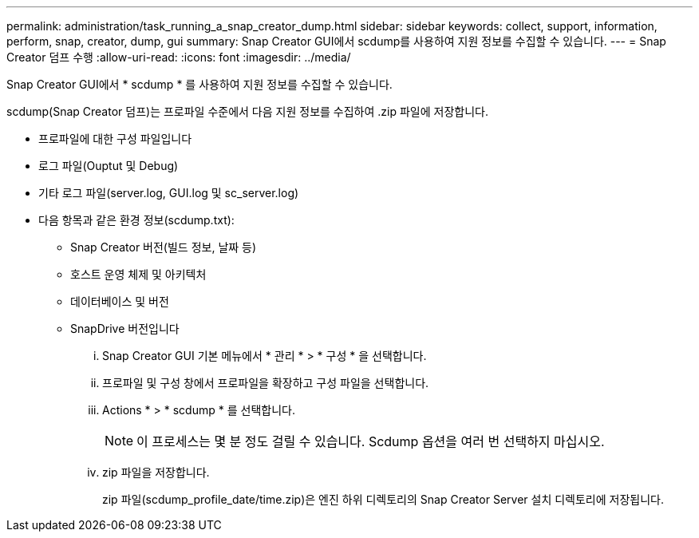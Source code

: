---
permalink: administration/task_running_a_snap_creator_dump.html 
sidebar: sidebar 
keywords: collect, support, information, perform, snap, creator, dump, gui 
summary: Snap Creator GUI에서 scdump를 사용하여 지원 정보를 수집할 수 있습니다. 
---
= Snap Creator 덤프 수행
:allow-uri-read: 
:icons: font
:imagesdir: ../media/


[role="lead"]
Snap Creator GUI에서 * scdump * 를 사용하여 지원 정보를 수집할 수 있습니다.

scdump(Snap Creator 덤프)는 프로파일 수준에서 다음 지원 정보를 수집하여 .zip 파일에 저장합니다.

* 프로파일에 대한 구성 파일입니다
* 로그 파일(Ouptut 및 Debug)
* 기타 로그 파일(server.log, GUI.log 및 sc_server.log)
* 다음 항목과 같은 환경 정보(scdump.txt):
+
** Snap Creator 버전(빌드 정보, 날짜 등)
** 호스트 운영 체제 및 아키텍처
** 데이터베이스 및 버전
** SnapDrive 버전입니다
+
... Snap Creator GUI 기본 메뉴에서 * 관리 * > * 구성 * 을 선택합니다.
... 프로파일 및 구성 창에서 프로파일을 확장하고 구성 파일을 선택합니다.
... Actions * > * scdump * 를 선택합니다.
+

NOTE: 이 프로세스는 몇 분 정도 걸릴 수 있습니다. Scdump 옵션을 여러 번 선택하지 마십시오.

... zip 파일을 저장합니다.
+
zip 파일(scdump_profile_date/time.zip)은 엔진 하위 디렉토리의 Snap Creator Server 설치 디렉토리에 저장됩니다.






